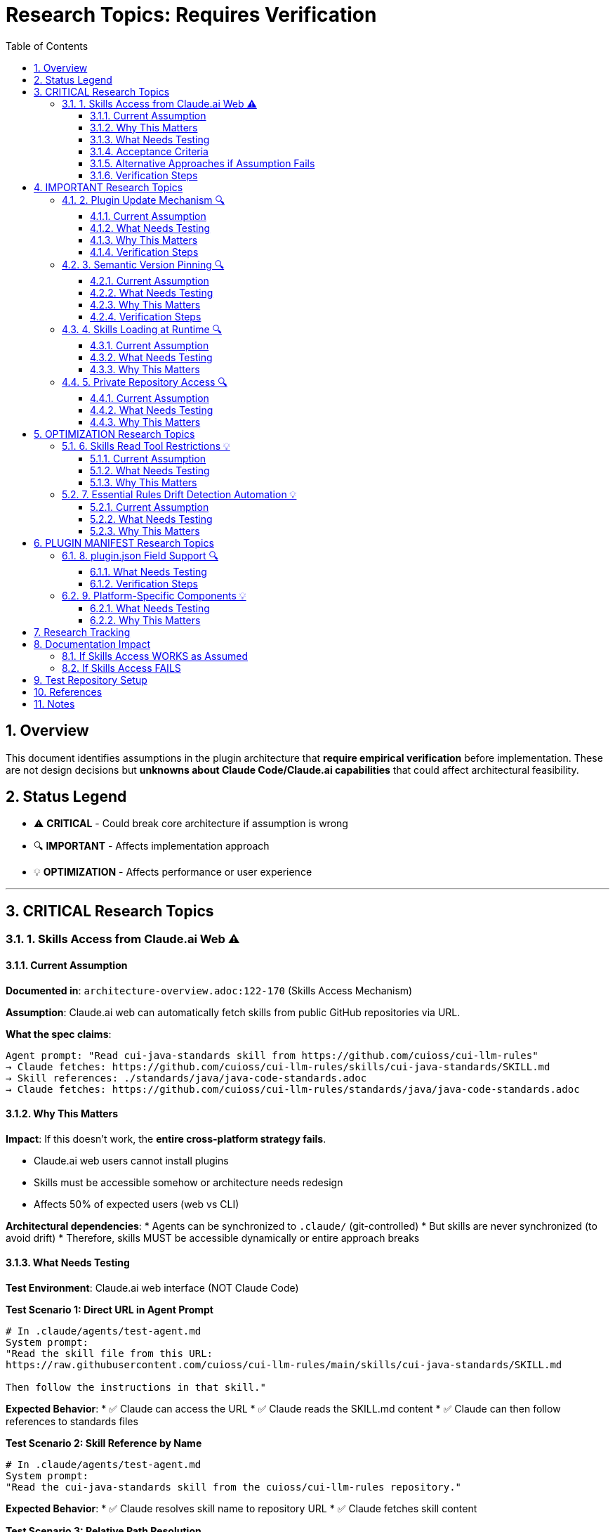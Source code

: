 = Research Topics: Requires Verification
:toc: left
:toclevels: 3
:sectnums:

== Overview

This document identifies assumptions in the plugin architecture that **require empirical verification** before implementation. These are not design decisions but **unknowns about Claude Code/Claude.ai capabilities** that could affect architectural feasibility.

== Status Legend

* ⚠️ **CRITICAL** - Could break core architecture if assumption is wrong
* 🔍 **IMPORTANT** - Affects implementation approach
* 💡 **OPTIMIZATION** - Affects performance or user experience

'''

== CRITICAL Research Topics

=== 1. Skills Access from Claude.ai Web ⚠️

==== Current Assumption

**Documented in**: `architecture-overview.adoc:122-170` (Skills Access Mechanism)

**Assumption**: Claude.ai web can automatically fetch skills from public GitHub repositories via URL.

**What the spec claims**:
[source]
----
Agent prompt: "Read cui-java-standards skill from https://github.com/cuioss/cui-llm-rules"
→ Claude fetches: https://github.com/cuioss/cui-llm-rules/skills/cui-java-standards/SKILL.md
→ Skill references: ./standards/java/java-code-standards.adoc
→ Claude fetches: https://github.com/cuioss/cui-llm-rules/standards/java/java-code-standards.adoc
----

==== Why This Matters

**Impact**: If this doesn't work, the **entire cross-platform strategy fails**.

* Claude.ai web users cannot install plugins
* Skills must be accessible somehow or architecture needs redesign
* Affects 50% of expected users (web vs CLI)

**Architectural dependencies**:
* Agents can be synchronized to `.claude/` (git-controlled)
* But skills are never synchronized (to avoid drift)
* Therefore, skills MUST be accessible dynamically or entire approach breaks

==== What Needs Testing

**Test Environment**: Claude.ai web interface (NOT Claude Code)

**Test Scenario 1: Direct URL in Agent Prompt**
[source,markdown]
----
# In .claude/agents/test-agent.md
System prompt:
"Read the skill file from this URL:
https://raw.githubusercontent.com/cuioss/cui-llm-rules/main/skills/cui-java-standards/SKILL.md

Then follow the instructions in that skill."
----

**Expected Behavior**:
* ✅ Claude can access the URL
* ✅ Claude reads the SKILL.md content
* ✅ Claude can then follow references to standards files

**Test Scenario 2: Skill Reference by Name**
[source,markdown]
----
# In .claude/agents/test-agent.md
System prompt:
"Read the cui-java-standards skill from the cuioss/cui-llm-rules repository."
----

**Expected Behavior**:
* ✅ Claude resolves skill name to repository URL
* ✅ Claude fetches skill content

**Test Scenario 3: Relative Path Resolution**
[source,markdown]
----
# After Claude reads SKILL.md which contains:
"Read standards from: ./standards/java/java-code-standards.adoc"
----

**Expected Behavior**:
* ✅ Claude resolves relative path against repository root
* ✅ Claude fetches: https://github.com/cuioss/cui-llm-rules/standards/java/java-code-standards.adoc

==== Acceptance Criteria

* [ ] Test Scenario 1 succeeds (direct URL fetch)
* [ ] Test Scenario 3 succeeds (relative path resolution after fetch)
* [ ] Test Scenario 2 is optional (nice-to-have skill name resolution)

==== Alternative Approaches if Assumption Fails

**Option A: Embed Essential Content in Agents**
* Pros: Self-contained, no external dependencies
* Cons: Drift risk (defeats purpose of skills layer), large agent files

**Option B: Skills in Project .claude/**
* Synchronize skills to `.claude/skills/` (currently not in spec)
* Pros: Available to all platforms
* Cons: Drift risk, violates "never synchronize skills" principle

**Option C: Hybrid Approach**
* Essential Rules embedded (already in spec)
* Skills provide "nice to have" additional context
* Pros: Degrades gracefully
* Cons: Reduces value of skills layer

==== Verification Steps

. Create test repository with sample skill
. Create test agent that references skill by URL
. Deploy to project `.claude/agents/`
. Test in Claude.ai web interface
. Document actual behavior
. Update architecture if needed

'''

== IMPORTANT Research Topics

=== 2. Plugin Update Mechanism 🔍

==== Current Assumption

**Documented in**: `plugin-structure.adoc:663-689` (Known Limitations)

**Assumption**: No individual plugin update command exists; updates via `/plugin marketplace update marketplace-name`

==== What Needs Testing

**Test Scenario**:
[source,bash]
----
# Does this command exist?
/plugin update cui-standards

# Or only this?
/plugin marketplace update cui-llm-rules
----

**Questions**:
* Is there a hidden `/plugin update` command?
* Does marketplace update automatically update installed plugins?
* Can users pin to specific versions?

==== Why This Matters

Affects update workflow documentation and user experience.

==== Verification Steps

. Install plugin
. Check `/plugin --help` for all available commands
. Update plugin version in marketplace
. Test update mechanisms
. Document actual behavior

'''

=== 3. Semantic Version Pinning 🔍

==== Current Assumption

**Documented in**: `plugin-structure.adoc:569-574`

**Assumption**: Cannot pin to specific plugin version (e.g., `cui-standards@1.2.0`)

==== What Needs Testing

**Test Scenario**:
[source,bash]
----
# Does this work?
/plugin install cui-standards@1.0.0

# Or does it always install latest?
/plugin install cui-standards@cui-llm-rules
----

==== Why This Matters

* Affects version management strategy
* Impacts team consistency (can teams enforce same version?)
* Affects rollback capability

==== Verification Steps

. Create plugin with v1.0.0
. Tag and release v1.1.0
. Try installing v1.0.0 specifically
. Document whether version pinning is supported

'''

=== 4. Skills Loading at Runtime 🔍

==== Current Assumption

**Documented in**: `architecture-overview.adoc:196-210` (Progressive Disclosure Model)

**Assumption**: Skills use "progressive disclosure" - metadata loaded at startup, full content via Read tool when needed.

==== What Needs Testing

**Questions**:
* When exactly does Claude load skill content?
* Does "Read tool" mean Claude's Read tool or just reading the file?
* Can skills use Read tool to fetch standards, or is this one fetch operation?

**Test Scenario**:
[source,yaml]
----
# skills/test-skill/SKILL.md with frontmatter:
---
name: Test Skill
description: Test skill loading
allowed-tools: Read
---

This skill references: ./standards/test.adoc
----

**Questions to answer**:
* When is SKILL.md content loaded?
* Can the skill use Read tool from within its context?
* How are relative paths resolved?

==== Why This Matters

Affects skill design patterns and performance characteristics.

'''

=== 5. Private Repository Access 🔍

==== Current Assumption

**Documented in**: `architecture-overview.adoc:152-155`

**Assumption**: Private repositories require "explicit configuration" but mechanism unspecified.

==== What Needs Testing

**For Private Repositories**:
* Can Claude.ai web access private GitHub repos if user is authenticated?
* Is there a `.claude/settings.json` field for repository credentials?
* Does it require repository to be cloned locally?

**Test Scenarios**:
. Make cui-llm-rules private
. Test if Claude.ai can still access it
. Document authentication mechanism (if any)

==== Why This Matters

* Many organizations use private repositories
* Affects adoption for enterprise users
* May require different distribution strategy

'''

== OPTIMIZATION Research Topics

=== 6. Skills Read Tool Restrictions 💡

==== Current Assumption

**Documented in**: `component-specifications.adoc:428-442`

**Assumption**: Skills should restrict tools to Read-only via `allowed-tools: Read`

==== What Needs Testing

**Questions**:
* What happens if skill has no `allowed-tools` restriction?
* Can skills execute arbitrary code if unrestricted?
* Is `allowed-tools` enforced or just advisory?

==== Why This Matters

Security and isolation of skills layer.

'''

=== 7. Essential Rules Drift Detection Automation 💡

==== Current Assumption

**Documented in**: `component-specifications.adoc:302-344`

**Assumption**: `/agents-doctor sync` requires manual approval for updates.

==== What Needs Testing

**Questions**:
* Could this be fully automated with user opt-in?
* Should there be a "safe mode" for non-breaking updates?
* Can we detect semantic vs. trivial changes?

==== Why This Matters

Reduces maintenance burden if automation is possible.

'''

== PLUGIN MANIFEST Research Topics

=== 8. plugin.json Field Support 🔍

==== What Needs Testing

**Documented field support**:
[source,json]
----
{
  "claudeCode": {
    "minVersion": "0.1.0"  // Is this enforced?
  },
  "dependencies": {
    "plugins": [],         // Does this work?
    "mcpServers": []       // Does this work?
  }
}
----

**Questions**:
* Is `minVersion` enforced by Claude Code?
* Can plugins declare dependencies on other plugins?
* Can plugins require MCP servers?

==== Verification Steps

. Create test plugin with `minVersion` higher than Claude Code version
. Test if installation is blocked
. Test plugin dependency declaration
. Document actual behavior

'''

=== 9. Platform-Specific Components 💡

==== What Needs Testing

**Documented in**: `plugin-structure.adoc:244` (metadata.platforms)

**Assumption**: `platforms: ["cli", "jetbrains", "vscode"]` is metadata only, not functional filtering.

**Questions**:
* Can components be platform-specific?
* Does Claude Code hide components based on platform?
* Or is this just documentation?

==== Why This Matters

Could enable platform-optimized agents if supported.

'''

== Research Tracking

[cols="2,1,1,1"]
|===
|Topic |Priority |Status |Assignee

|Skills Access from Claude.ai Web
|⚠️ CRITICAL
|❌ Not Started
|TBD

|Plugin Update Mechanism
|🔍 IMPORTANT
|❌ Not Started
|TBD

|Semantic Version Pinning
|🔍 IMPORTANT
|❌ Not Started
|TBD

|Skills Loading at Runtime
|🔍 IMPORTANT
|❌ Not Started
|TBD

|Private Repository Access
|🔍 IMPORTANT
|❌ Not Started
|TBD

|Skills Read Tool Restrictions
|💡 OPTIMIZATION
|❌ Not Started
|TBD

|Essential Rules Automation
|💡 OPTIMIZATION
|❌ Not Started
|TBD

|plugin.json Field Support
|🔍 IMPORTANT
|❌ Not Started
|TBD

|Platform-Specific Components
|💡 OPTIMIZATION
|❌ Not Started
|TBD
|===

'''

== Documentation Impact

Once research is completed, update the following documents:

=== If Skills Access WORKS as Assumed
* ✅ No changes needed
* Add verification note to `architecture-overview.adoc`

=== If Skills Access FAILS
* 🔴 **CRITICAL**: Update `architecture-overview.adoc` (entire Skills Access Mechanism section)
* 🔴 **CRITICAL**: Update `synchronize-command-spec.adoc` (Skills Access Pattern section)
* 🔴 **CRITICAL**: Revise architecture to use Alternative Approach (see §1.4)
* Update README.adoc to reflect new approach

'''

== Test Repository Setup

For research verification, create:

[source,bash]
----
# Test repository structure
test-plugin-research/
├── .claude-plugin/
│   └── plugin.json
├── skills/
│   └── test-skill/
│       └── SKILL.md
├── standards/
│   └── test-standard.adoc
└── agents/
    └── test-agent.md
----

**Purpose**: Minimal test case for each research topic.

**Repository**: Should be public for testing web access.

'''

== References

* Claude Code Plugin Docs: https://docs.claude.com/en/docs/claude-code/plugins
* WebFetch Tool Capabilities: https://docs.claude.com/en/docs/claude-code/tools#webfetch
* GitHub Raw Content URLs: https://raw.githubusercontent.com/

== Notes

* Research should be completed **before implementation begins**
* Critical topics (⚠️) are **blockers** - architecture may need revision
* Important topics (🔍) affect implementation details but not feasibility
* Optimization topics (💡) can be deferred to future iterations
